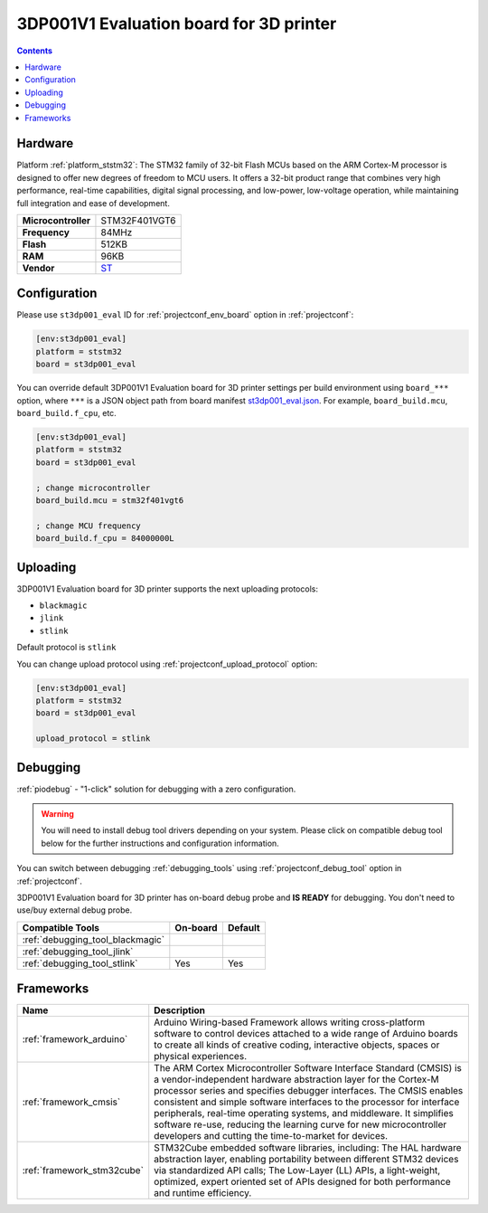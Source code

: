 ..  Copyright (c) 2014-present PlatformIO <contact@platformio.org>
    Licensed under the Apache License, Version 2.0 (the "License");
    you may not use this file except in compliance with the License.
    You may obtain a copy of the License at
       http://www.apache.org/licenses/LICENSE-2.0
    Unless required by applicable law or agreed to in writing, software
    distributed under the License is distributed on an "AS IS" BASIS,
    WITHOUT WARRANTIES OR CONDITIONS OF ANY KIND, either express or implied.
    See the License for the specific language governing permissions and
    limitations under the License.

.. _board_ststm32_st3dp001_eval:

3DP001V1 Evaluation board for 3D printer
========================================

.. contents::

Hardware
--------

Platform :ref:`platform_ststm32`: The STM32 family of 32-bit Flash MCUs based on the ARM Cortex-M processor is designed to offer new degrees of freedom to MCU users. It offers a 32-bit product range that combines very high performance, real-time capabilities, digital signal processing, and low-power, low-voltage operation, while maintaining full integration and ease of development.

.. list-table::

  * - **Microcontroller**
    - STM32F401VGT6
  * - **Frequency**
    - 84MHz
  * - **Flash**
    - 512KB
  * - **RAM**
    - 96KB
  * - **Vendor**
    - `ST <https://www.st.com/en/evaluation-tools/steval-3dp001v1.html?utm_source=platformio.org&utm_medium=docs>`__


Configuration
-------------

Please use ``st3dp001_eval`` ID for :ref:`projectconf_env_board` option in :ref:`projectconf`:

.. code-block:: ini

  [env:st3dp001_eval]
  platform = ststm32
  board = st3dp001_eval

You can override default 3DP001V1 Evaluation board for 3D printer settings per build environment using
``board_***`` option, where ``***`` is a JSON object path from
board manifest `st3dp001_eval.json <https://github.com/platformio/platform-ststm32/blob/master/boards/st3dp001_eval.json>`_. For example,
``board_build.mcu``, ``board_build.f_cpu``, etc.

.. code-block:: ini

  [env:st3dp001_eval]
  platform = ststm32
  board = st3dp001_eval

  ; change microcontroller
  board_build.mcu = stm32f401vgt6

  ; change MCU frequency
  board_build.f_cpu = 84000000L


Uploading
---------
3DP001V1 Evaluation board for 3D printer supports the next uploading protocols:

* ``blackmagic``
* ``jlink``
* ``stlink``

Default protocol is ``stlink``

You can change upload protocol using :ref:`projectconf_upload_protocol` option:

.. code-block:: ini

  [env:st3dp001_eval]
  platform = ststm32
  board = st3dp001_eval

  upload_protocol = stlink

Debugging
---------

:ref:`piodebug` - "1-click" solution for debugging with a zero configuration.

.. warning::
    You will need to install debug tool drivers depending on your system.
    Please click on compatible debug tool below for the further
    instructions and configuration information.

You can switch between debugging :ref:`debugging_tools` using
:ref:`projectconf_debug_tool` option in :ref:`projectconf`.

3DP001V1 Evaluation board for 3D printer has on-board debug probe and **IS READY** for debugging. You don't need to use/buy external debug probe.

.. list-table::
  :header-rows:  1

  * - Compatible Tools
    - On-board
    - Default
  * - :ref:`debugging_tool_blackmagic`
    - 
    - 
  * - :ref:`debugging_tool_jlink`
    - 
    - 
  * - :ref:`debugging_tool_stlink`
    - Yes
    - Yes

Frameworks
----------
.. list-table::
    :header-rows:  1

    * - Name
      - Description

    * - :ref:`framework_arduino`
      - Arduino Wiring-based Framework allows writing cross-platform software to control devices attached to a wide range of Arduino boards to create all kinds of creative coding, interactive objects, spaces or physical experiences.

    * - :ref:`framework_cmsis`
      - The ARM Cortex Microcontroller Software Interface Standard (CMSIS) is a vendor-independent hardware abstraction layer for the Cortex-M processor series and specifies debugger interfaces. The CMSIS enables consistent and simple software interfaces to the processor for interface peripherals, real-time operating systems, and middleware. It simplifies software re-use, reducing the learning curve for new microcontroller developers and cutting the time-to-market for devices.

    * - :ref:`framework_stm32cube`
      - STM32Cube embedded software libraries, including: The HAL hardware abstraction layer, enabling portability between different STM32 devices via standardized API calls; The Low-Layer (LL) APIs, a light-weight, optimized, expert oriented set of APIs designed for both performance and runtime efficiency.